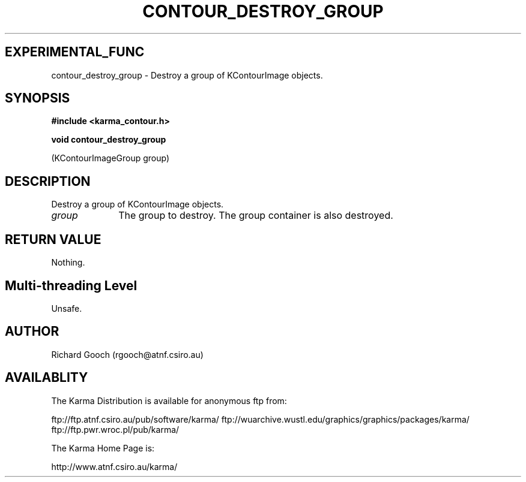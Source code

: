 .TH CONTOUR_DESTROY_GROUP 3 "13 Nov 2005" "Karma Distribution"
.SH EXPERIMENTAL_FUNC
contour_destroy_group \- Destroy a group of KContourImage objects.
.SH SYNOPSIS
.B #include <karma_contour.h>
.sp
.B void contour_destroy_group
.sp
(KContourImageGroup group)
.SH DESCRIPTION
Destroy a group of KContourImage objects.
.IP \fIgroup\fP 1i
The group to destroy. The group container is also destroyed.
.SH RETURN VALUE
Nothing.
.SH Multi-threading Level
Unsafe.
.SH AUTHOR
Richard Gooch (rgooch@atnf.csiro.au)
.SH AVAILABLITY
The Karma Distribution is available for anonymous ftp from:

ftp://ftp.atnf.csiro.au/pub/software/karma/
ftp://wuarchive.wustl.edu/graphics/graphics/packages/karma/
ftp://ftp.pwr.wroc.pl/pub/karma/

The Karma Home Page is:

http://www.atnf.csiro.au/karma/

